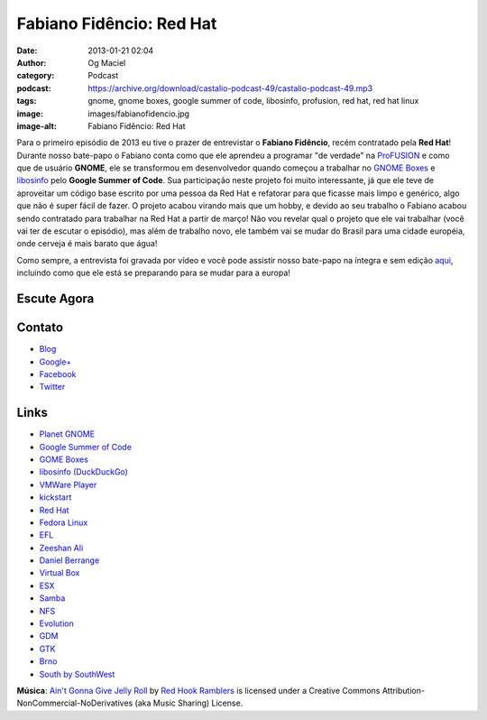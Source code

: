 Fabiano Fidêncio: Red Hat
#########################
:date: 2013-01-21 02:04
:author: Og Maciel
:category: Podcast
:podcast: https://archive.org/download/castalio-podcast-49/castalio-podcast-49.mp3
:tags: gnome, gnome boxes, google summer of code, libosinfo, profusion, red hat, red hat linux
:image: images/fabianofidencio.jpg
:image-alt: Fabiano Fidêncio: Red Hat

Para o primeiro episódio de 2013 eu tive o prazer de entrevistar o **Fabiano
Fidêncio**, recém contratado pela **Red Hat**! Durante nosso bate-papo
o Fabiano conta como que ele aprendeu a programar "de verdade" na `ProFUSION`_
e como que de usuário **GNOME**, ele se transformou em desenvolvedor quando
começou a trabalhar no `GNOME Boxes`_ e `libosinfo`_ pelo **Google Summer of
Code**. Sua participação neste projeto foi muito interessante, já que ele teve
de aproveitar um código base escrito por uma pessoa da Red Hat e refatorar para
que ficasse mais limpo e genérico, algo que não é super fácil de fazer.
O projeto acabou virando mais que um hobby, e devido ao seu trabalho o Fabiano
acabou sendo contratado para trabalhar na Red Hat a partir de março! Não vou
revelar qual o projeto que ele vai trabalhar (você vai ter de escutar
o episódio), mas além de trabalho novo, ele também vai se mudar do Brasil para
uma cidade européia, onde cerveja é mais barato que água!

.. more

Como sempre, a entrevista foi gravada por vídeo e você pode assistir nosso
bate-papo na íntegra e sem edição `aqui`_, incluindo como que ele está se
preparando para se mudar para a europa!

Escute Agora
------------

.. podcast:: castalio-podcast-49

Contato
-------
-  `Blog`_
-  `Google+`_
-  `Facebook`_
-  `Twitter`_

.. top5::

    :music:
        * Tim Maia
        * Criolo
        * Arnaldo Baptista
        * Os Mutantes
        * Taquinho Noronha
        * The Name
        * Club America
        * Schoolbell
        * Bonde do Rolê
        * Pink Floyd
        * Led Zeppelin
        * Pantera
        * Miles Davis
    :movie:
        * House M.D.
        * Dexter
        * El Chavo
        * Quentin Tarantino

Links
-----
-  `Planet GNOME`_
-  `Google Summer of Code`_
-  `GOME Boxes`_
-  `libosinfo (DuckDuckGo)`_
-  `VMWare Player`_
-  `kickstart`_
-  `Red Hat`_
-  `Fedora Linux`_
-  `EFL`_
-  `Zeeshan Ali`_
-  `Daniel Berrange`_
-  `Virtual Box`_
-  `ESX`_
-  `Samba`_
-  `NFS`_
-  `Evolution`_
-  `GDM`_
-  `GTK`_
-  `Brno`_
-  `South by SouthWest`_

.. class:: panel-body bg-info

        **Música**: `Ain't Gonna Give Jelly Roll`_ by `Red Hook Ramblers`_ is licensed under a Creative Commons Attribution-NonCommercial-NoDerivatives (aka Music Sharing) License.

.. Footer
.. _Ain't Gonna Give Jelly Roll: http://freemusicarchive.org/music/Red_Hook_Ramblers/Live__WFMU_on_Antique_Phonograph_Music_Program_with_MAC_Feb_8_2011/Red_Hook_Ramblers_-_12_-_Aint_Gonna_Give_Jelly_Roll
.. _Red Hook Ramblers: http://www.redhookramblers.com/
.. _ProFUSION: http://www.profusion.mobi/
.. _GNOME Boxes: https://live.gnome.org/Boxes
.. _libosinfo: https://www.redhat.com/mailman/listinfo/libosinfo
.. _aqui: http://bit.ly/Vfblgu
.. _Blog: http://blog.fidencio.org/
.. _Google+: https://plus.google.com/116512253405346448508
.. _Facebook: https://www.facebook.com/fabianofidencio
.. _Twitter: https://twitter.com/ffidencio
.. _Planet GNOME: https://duckduckgo.com/?q=Planet+GNOME
.. _Google Summer of Code: https://duckduckgo.com/?q=Google+Summer+of+Code
.. _GOME Boxes: https://duckduckgo.com/?q=GOME+Boxes
.. _libosinfo (DuckDuckGo): https://duckduckgo.com/?q=libosinfo
.. _VMWare Player: https://duckduckgo.com/?q=VMWare+Player
.. _kickstart: https://duckduckgo.com/?q=kickstart
.. _Red Hat: https://duckduckgo.com/?q=Red+Hat
.. _Fedora Linux: https://duckduckgo.com/?q=Fedora+Linux
.. _EFL: https://duckduckgo.com/?q=EFL
.. _Zeeshan Ali: https://duckduckgo.com/?q=Zeeshan+Ali
.. _Daniel Berrange: https://duckduckgo.com/?q=Daniel+Berrange
.. _Virtual Box: https://duckduckgo.com/?q=Virtual+Box
.. _ESX: https://duckduckgo.com/?q=ESX
.. _Samba: https://duckduckgo.com/?q=Samba
.. _NFS: https://duckduckgo.com/?q=NFS
.. _Evolution: https://duckduckgo.com/?q=Evolution
.. _GDM: https://duckduckgo.com/?q=GDM
.. _GTK: https://duckduckgo.com/?q=GTK
.. _Brno: https://duckduckgo.com/?q=Brno
.. _South by SouthWest: https://duckduckgo.com/?q=South+by+SouthWest
